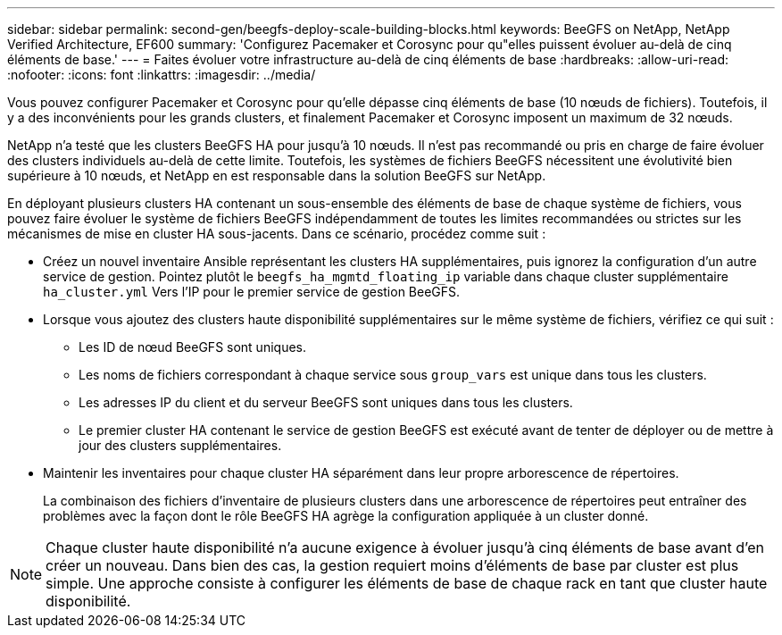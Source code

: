 ---
sidebar: sidebar 
permalink: second-gen/beegfs-deploy-scale-building-blocks.html 
keywords: BeeGFS on NetApp, NetApp Verified Architecture, EF600 
summary: 'Configurez Pacemaker et Corosync pour qu"elles puissent évoluer au-delà de cinq éléments de base.' 
---
= Faites évoluer votre infrastructure au-delà de cinq éléments de base
:hardbreaks:
:allow-uri-read: 
:nofooter: 
:icons: font
:linkattrs: 
:imagesdir: ../media/


[role="lead"]
Vous pouvez configurer Pacemaker et Corosync pour qu'elle dépasse cinq éléments de base (10 nœuds de fichiers). Toutefois, il y a des inconvénients pour les grands clusters, et finalement Pacemaker et Corosync imposent un maximum de 32 nœuds.

NetApp n'a testé que les clusters BeeGFS HA pour jusqu'à 10 nœuds. Il n'est pas recommandé ou pris en charge de faire évoluer des clusters individuels au-delà de cette limite. Toutefois, les systèmes de fichiers BeeGFS nécessitent une évolutivité bien supérieure à 10 nœuds, et NetApp en est responsable dans la solution BeeGFS sur NetApp.

En déployant plusieurs clusters HA contenant un sous-ensemble des éléments de base de chaque système de fichiers, vous pouvez faire évoluer le système de fichiers BeeGFS indépendamment de toutes les limites recommandées ou strictes sur les mécanismes de mise en cluster HA sous-jacents. Dans ce scénario, procédez comme suit :

* Créez un nouvel inventaire Ansible représentant les clusters HA supplémentaires, puis ignorez la configuration d'un autre service de gestion. Pointez plutôt le `beegfs_ha_mgmtd_floating_ip` variable dans chaque cluster supplémentaire `ha_cluster.yml` Vers l'IP pour le premier service de gestion BeeGFS.
* Lorsque vous ajoutez des clusters haute disponibilité supplémentaires sur le même système de fichiers, vérifiez ce qui suit :
+
** Les ID de nœud BeeGFS sont uniques.
** Les noms de fichiers correspondant à chaque service sous `group_vars` est unique dans tous les clusters.
** Les adresses IP du client et du serveur BeeGFS sont uniques dans tous les clusters.
** Le premier cluster HA contenant le service de gestion BeeGFS est exécuté avant de tenter de déployer ou de mettre à jour des clusters supplémentaires.


* Maintenir les inventaires pour chaque cluster HA séparément dans leur propre arborescence de répertoires.
+
La combinaison des fichiers d'inventaire de plusieurs clusters dans une arborescence de répertoires peut entraîner des problèmes avec la façon dont le rôle BeeGFS HA agrège la configuration appliquée à un cluster donné.




NOTE: Chaque cluster haute disponibilité n'a aucune exigence à évoluer jusqu'à cinq éléments de base avant d'en créer un nouveau. Dans bien des cas, la gestion requiert moins d'éléments de base par cluster est plus simple. Une approche consiste à configurer les éléments de base de chaque rack en tant que cluster haute disponibilité.
